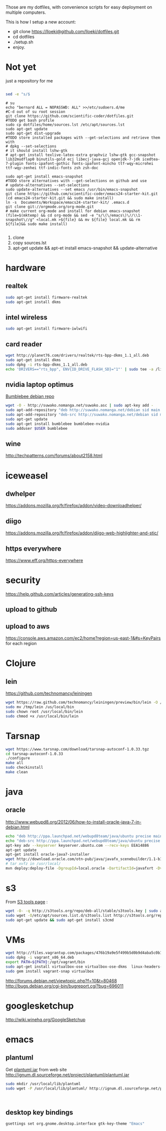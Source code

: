 Those are my dotfiles, with convenience scripts for easy
deployment on multiple computers.

This is how I setup a new account:

- git clone https://lloeki@github.com/lloeki/dotfiles.git
- cd dotfiles
- ./setup.sh
- enjoy.

* Not yet
just a repository for me

#+BEGIN_SRC sh

sed -e "s/$
#+END_SRC
#+begin_src shell
# su
echo "bernard ALL = NOPASSWD: ALL" >>/etc/sudoers.d/me
#C-d out of su root session
git clone https://github.com/scientific-coder/dotfiles.git
#TODO get bash profile
sudo cp dotfiles/home/sources.lst /etc/apt/sources.lst
sudo apt-get update
sudo apt-get dist-upgrade
#TODO store installed packages with --get-selections and retrieve them with
# dpkg --set-selections
# it should install lshw-gtk
# apt-get install texlive-latex-extra graphviz lshw-gtk gcc-snapshot lib32mudflap0 binutils-gold ecj libecj-java-gcj openjdk-7-jdk icedtea-7-plugin fonts-ipafont-gothic fonts-ipafont-mincho ttf-wqy-microhei ttf-wqy-zenhei ttf-indic-fonts zsh zsh-doc

sudo apt-get install emacs-snapshot
#TODO store alternatives with --get-selections on github and use 
# update-alternatives --set-selections
sudo update-alternatives --set emacs /usr/bin/emacs-snapshot
git clone https://github.com/scientific-coder/emacs24-starter-kit.git
(cd emacs24-starter-kit.git && sudo make install)
ln -s  Documents/Workspace/emacs24-starter-kit/ .emacs.d
git clone git://orgmode.org/org-mode.git
# make current org-mode and install for debian emacs-snapshot
(file=$(mktemp) && cd org-mode && sed -e "s/\(\/emacs\)\//\\1-snapshot\//g" <local.mk >${file} && mv ${file} local.mk && rm ${file}&& sudo make install)

#+end_src
1. clone
2. copy sources.lst
3. apt-get update && apt-et install emacs-snapshot && update-alternative

* hardware
** realtek
#+BEGIN_SRC sh
sudo apt-get install firmware-realtek
sudo apt-get install dkms
#+END_SRC
** intel wireless
#+BEGIN_SRC sh
sudo apt-get install firmware-iwlwifi
#+END_SRC
** card reader

#+BEGIN_SRC sh
wget http://planet76.com/drivers/realtek/rts-bpp-dkms_1.1_all.deb
sudo apt-get install dkms
sudo dpkg -i rts-bpp-dkms_1.1_all.deb
echo 'DRIVERS=="rts_bpp", ENV{ID_DRIVE_FLASH_SD}="1"' | sudo tee -a /lib/udev/rules.d/81-udisks-realtek.rules
#+END_SRC
** nvidia laptop optimus
[[http://suwako.nomanga.net/][Bumblebee debian repo]]

#+BEGIN_SRC sh
wget -O - http://suwako.nomanga.net/suwako.asc | sudo apt-key add -
sudo apt-add-repository "deb http://suwako.nomanga.net/debian sid main contrib"
sudo apt-add-repository "deb-src http://suwako.nomanga.net/debian sid main"
sudo apt-get update
sudo apt-get install bumblebee bumblebee-nvidia
sudo adduser $USER bumblebee
#+END_SRC

** wine
http://techpatterns.com/forums/about2158.html
* iceweasel
** dwhelper
https://addons.mozilla.org/fr/firefox/addon/video-downloadhelper/

** diigo
https://addons.mozilla.org/fr/firefox/addon/diigo-web-highlighter-and-stic/

** https everywhere
https://www.eff.org/https-everywhere
* security
https://help.github.com/articles/generating-ssh-keys
** upload to github
** upload to aws
https://console.aws.amazon.com/ec2/home?region=us-east-1&#s=KeyPairs
for each region 
* Clojure
** lein
https://github.com/technomancy/leiningen
#+BEGIN_SRC sh
wget https://raw.github.com/technomancy/leiningen/preview/bin/lein -O /tmp/lein
sudo mv /tmp/lein /us/local/bin
sudo chown root /usr/local/bin/lein
sudo chmod +x /usr/local/bin/lein
#+END_SRC
* Tarsnap
#+BEGIN_SRC sh
wget https://www.tarsnap.com/download/tarsnap-autoconf-1.0.33.tgz
cd tarsnap-autoconf-1.0.33
./configure
make all
sudo checkinstall
make clean
#+END_SRC
* java
** oracle
http://www.webupd8.org/2012/06/how-to-install-oracle-java-7-in-debian.html
#+BEGIN_SRC sh
echo "deb http://ppa.launchpad.net/webupd8team/java/ubuntu precise main" | tee -a /etc/apt/sources.list
echo "deb-src http://ppa.launchpad.net/webupd8team/java/ubuntu precise main" | tee -a /etc/apt/sources.list
apt-key adv --keyserver keyserver.ubuntu.com --recv-keys EEA14886
apt-get update
apt-get install oracle-java7-installer
wget http://download.oracle.com/otn-pub/java/javafx_scenebuilder/1.1-b12/javafx_scenebuilder-1_1-beta-b12-linux-x64-16_nov_2012.tar.gz
# tar xvfz in /usr/local/
mvn deploy:deploy-file -DgroupId=local.oracle -DartifactId=javafxrt -Dversion=2.2.0 -Dpackaging=jar -Dfile=/usr/local/JavaFXSceneBuilder1.1/runtime/jre/lib/jfxrt.jar -Durl=file:${HOME}/.m2/repository
#+END_SRC
* s3
From [[http://s3tools.org/repositories#note-deb][S3 tools page]] :
#+BEGIN_SRC sh
wget -O- -q http://s3tools.org/repo/deb-all/stable/s3tools.key | sudo apt-key add -
sudo wget -O/etc/apt/sources.list.d/s3tools.list http://s3tools.org/repo/deb-all/stable/s3tools.list
sudo apt-get update && sudo apt-get install s3cmd
#+END_SRC
* VMs
#+BEGIN_SRC sh
wget http://files.vagrantup.com/packages/476b19a9e5f499b5d0b9d4aba5c0b16ebe434311/vagrant_x86_64.deb
sudo dpkg -i vagrant_x86_64.deb
export PATH=${PATH}:/opt/vagrant/bin
sudo apt-get install virtualbox-ose virtualbox-ose-dkms  linux-headers-amd64
sudo gem install vagrant-snap virtualbox
#+END_SRC
http://forums.debian.net/viewtopic.php?f=10&t=80468
http://bugs.debian.org/cgi-bin/bugreport.cgi?bug=696011
* googlesketchup
http://wiki.winehq.org/GoogleSketchup
* emacs
** plantuml
Get [[http://sourceforge.net/projects/plantuml/files/plantuml.jar/download][plantuml.jar]] from web site
http://ignum.dl.sourceforge.net/project/plantuml/plantuml.jar
#+BEGIN_SRC sh
sudo mkdir /usr/local/lib/plantuml
sudo wget -P /usr/local/lib/plantuml/ http://ignum.dl.sourceforge.net/project/plantuml/plantuml.jar
#+END_SRC
#+BEGIN_SRC elisp

#+END_SRC
** desktop key bindings
#+BEGIN_SRC sh
gsettings set org.gnome.desktop.interface gtk-key-theme "Emacs"
#+END_SRC
